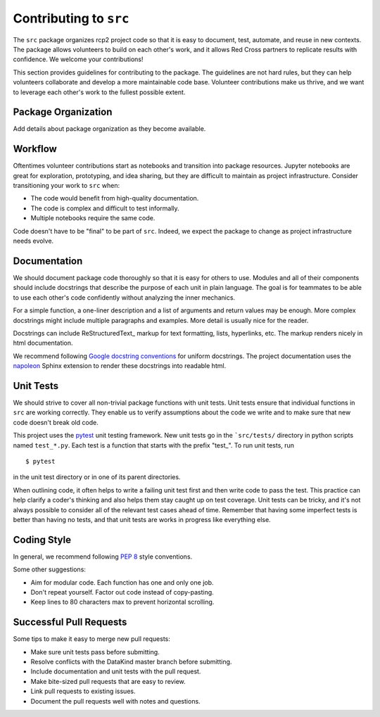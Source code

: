 Contributing to ``src``
=======================

The ``src`` package organizes rcp2 project code so that it is easy to document,
test, automate, and reuse in new contexts. The package allows volunteers to
build on each other's work, and it allows Red Cross partners to replicate
results with confidence. We welcome your contributions!

This section provides guidelines for contributing to the package. The guidelines
are not hard rules, but they can help volunteers collaborate and develop a more
maintainable code base. Volunteer contributions make us thrive, and we want to
leverage each other's work to the fullest possible extent.


Package Organization
--------------------

Add details about package organization as they become available.


Workflow
--------

Oftentimes volunteer contributions start as notebooks and transition into
package resources. Jupyter notebooks are great for exploration, prototyping, and
idea sharing, but they are difficult to maintain as project infrastructure.
Consider transitioning your work to ``src`` when:

- The code would benefit from high-quality documentation.
- The code is complex and difficult to test informally.
- Multiple notebooks require the same code.

Code doesn't have to be "final" to be part of ``src``. Indeed, we expect the
package to change as project infrastructure needs evolve.


Documentation
-------------

We should document package code thoroughly so that it is easy for others to use.
Modules and all of their components should include docstrings that describe the
purpose of each unit in plain language. The goal is for teammates to be able to
use each other's code confidently without analyzing the inner mechanics.

For a simple function, a one-liner description and a list of arguments and
return values may be enough. More complex docstrings might include multiple
paragraphs and examples. More detail is usually nice for the reader.

Docstrings can include ReStructuredText_ markup for text formatting, lists,
hyperlinks, etc. The markup renders nicely in html documentation.

We recommend following `Google docstring conventions`_ for uniform
docstrings. The project documentation uses the napoleon_ Sphinx extension to
render these docstrings into readable html.

.. _ReStructuredText_: https://docutils.sourceforge.io/rst.html
.. _Google docstring conventions: https://sphinxcontrib-napoleon.readthedocs.io/en/latest/example_google.html
.. _napoleon: https://www.sphinx-doc.org/en/master/usage/extensions/napoleon.html


Unit Tests
----------

We should strive to cover all non-trivial package functions with unit tests.
Unit tests ensure that individual functions in ``src`` are working correctly.
They enable us to verify assumptions about the code we write and to make sure
that new code doesn't break old code.

This project uses the pytest_ unit testing framework. New unit tests go in the
```src/tests/`` directory in python scripts named ``test_*.py``. Each test is a
function that starts with the prefix "test\_". To run unit tests, run ::

  $ pytest

in the unit test directory or in one of its parent directories.

When outlining code, it often helps to write a failing unit test first and then
write code to pass the test. This practice can help clarify a coder's thinking
and also helps them stay caught up on test coverage. Unit tests can be tricky,
and it's not always possible to consider all of the relevant test cases ahead of
time. Remember that having some imperfect tests is better than having no tests,
and that unit tests are works in progress like everything else.

.. _pytest: https://docs.pytest.org/en/stable/


Coding Style
------------

In general, we recommend following `PEP 8`_ style conventions.

Some other suggestions:

- Aim for modular code. Each function has one and only one job.
- Don't repeat yourself. Factor out code instead of copy-pasting.
- Keep lines to 80 characters max to prevent horizontal scrolling.

.. _PEP 8: https://www.python.org/dev/peps/pep-0008/


Successful Pull Requests
------------------------

Some tips to make it easy to merge new pull requests:

- Make sure unit tests pass before submitting.
- Resolve conflicts with the DataKind master branch before submitting.
- Include documentation and unit tests with the pull request.
- Make bite-sized pull requests that are easy to review.
- Link pull requests to existing issues.
- Document the pull requests well with notes and questions.
